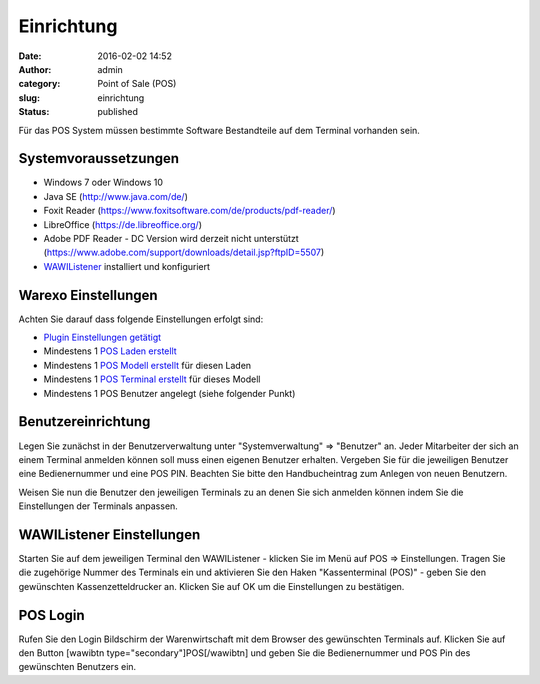 Einrichtung
###########
:date: 2016-02-02 14:52
:author: admin
:category: Point of Sale (POS)
:slug: einrichtung
:status: published

Für das POS System müssen bestimmte Software Bestandteile auf dem Terminal vorhanden sein.

.. Hint::Bitte beachten Sie dass Lagerbestände im POS System nur aus dem Lager entnommen werden wenn es sich um ein Ausstellungs- oder Handelslager handelt.

Systemvoraussetzungen
~~~~~~~~~~~~~~~~~~~~~

-  Windows 7 oder Windows 10
-  Java SE (http://www.java.com/de/)
-  Foxit Reader (https://www.foxitsoftware.com/de/products/pdf-reader/)
-  LibreOffice (https://de.libreoffice.org/)
-  Adobe PDF Reader - DC Version wird derzeit nicht unterstützt (https://www.adobe.com/support/downloads/detail.jsp?ftpID=5507)
-  `WAWIListener <http://docs.warexo.de/allgemein/wawilistener/>`__ installiert und konfiguriert

Warexo Einstellungen
~~~~~~~~~~~~~~~~~~~~

Achten Sie darauf dass folgende Einstellungen erfolgt sind:

-  `Plugin Einstellungen getätigt <http://docs.warexo.de/plugins/pos/>`__
-  Mindestens 1 `POS Laden erstellt <http://docs.warexo.de/point-of-sale-pos/laeden/>`__
-  Mindestens 1 `POS Modell erstellt <http://docs.warexo.de/point-of-sale-pos/modelle/>`__ für diesen Laden
-  Mindestens 1 `POS Terminal erstellt <http://docs.warexo.de/point-of-sale-pos/terminals/>`__ für dieses Modell
-  Mindestens 1 POS Benutzer angelegt (siehe folgender Punkt)

Benutzereinrichtung
~~~~~~~~~~~~~~~~~~~

Legen Sie zunächst in der Benutzerverwaltung unter "Systemverwaltung" => "Benutzer" an. Jeder Mitarbeiter der sich an einem Terminal anmelden können soll muss einen eigenen Benutzer erhalten. Vergeben Sie für die jeweiligen Benutzer eine Bedienernummer und eine POS PIN. Beachten Sie bitte den Handbucheintrag zum Anlegen von neuen Benutzern.

Weisen Sie nun die Benutzer den jeweiligen Terminals zu an denen Sie sich anmelden können indem Sie die Einstellungen der Terminals anpassen.

WAWIListener Einstellungen
~~~~~~~~~~~~~~~~~~~~~~~~~~

Starten Sie auf dem jeweiligen Terminal den WAWIListener - klicken Sie im Menü auf POS => Einstellungen. Tragen Sie die zugehörige Nummer des Terminals ein und aktivieren Sie den Haken "Kassenterminal (POS)" - geben Sie den gewünschten Kassenzetteldrucker an. Klicken Sie auf OK um die Einstellungen zu bestätigen.

POS Login
~~~~~~~~~

Rufen Sie den Login Bildschirm der Warenwirtschaft mit dem Browser des gewünschten Terminals auf. Klicken Sie auf den Button [wawibtn type="secondary"]POS[/wawibtn] und geben Sie die Bedienernummer und POS Pin des gewünschten Benutzers ein.
